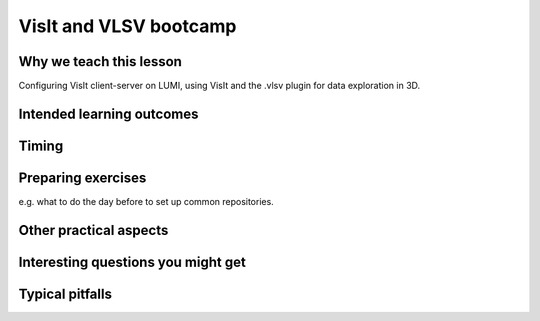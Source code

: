 VisIt and VLSV bootcamp
=======================

Why we teach this lesson
------------------------

Configuring VisIt client-server on LUMI, using VisIt and the .vlsv plugin for data exploration in 3D.


Intended learning outcomes
--------------------------



Timing
------



Preparing exercises
-------------------

e.g. what to do the day before to set up common repositories.



Other practical aspects
-----------------------



Interesting questions you might get
-----------------------------------



Typical pitfalls
----------------
